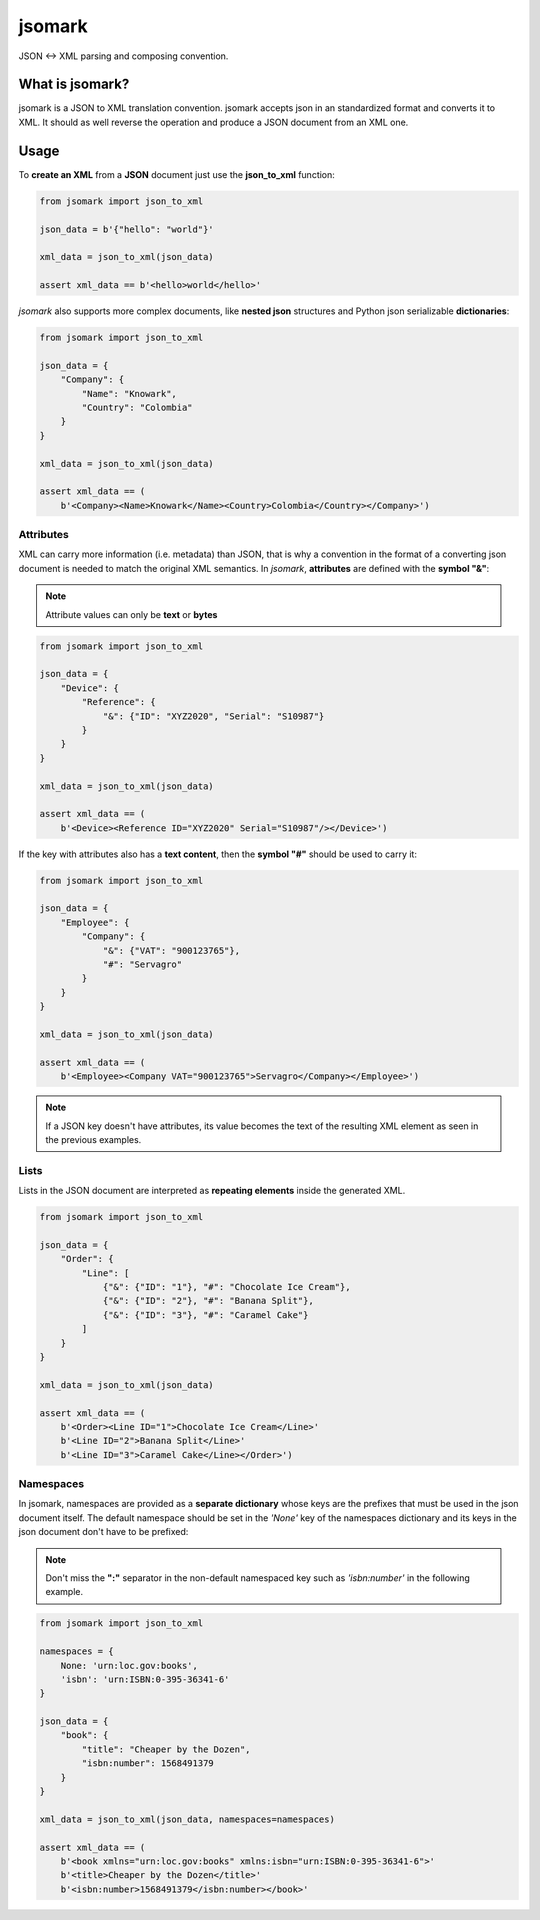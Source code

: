jsomark
#######

.. image:: https://travis-ci.org/knowark/jsomark.svg?branch=master
    :target: https://travis-ci.org/knowark/jsomark

.. image:: https://codecov.io/gh/knowark/jsomark/branch/master/graph/badge.svg
    :target: https://codecov.io/gh/knowark/jsomark

JSON <-> XML parsing and composing convention.


What is jsomark?
================

jsomark is a JSON to XML translation convention. jsomark accepts json in an
standardized format and converts it to XML. It should as well reverse the
operation and produce a JSON document from an XML one.

Usage
=====

To **create an XML** from a **JSON** document just use
the **json_to_xml** function:

.. code-block:: python

    from jsomark import json_to_xml
    
    json_data = b'{"hello": "world"}'

    xml_data = json_to_xml(json_data)

    assert xml_data == b'<hello>world</hello>'

*jsomark* also supports more complex documents, like **nested json**
structures and Python json serializable **dictionaries**:


.. code-block:: python

    from jsomark import json_to_xml
    
    json_data = {
        "Company": {
            "Name": "Knowark",
            "Country": "Colombia"
        }
    }

    xml_data = json_to_xml(json_data)

    assert xml_data == (
        b'<Company><Name>Knowark</Name><Country>Colombia</Country></Company>')


Attributes
----------

XML can carry more information (i.e. metadata) than JSON, that is why a
convention in the format of a converting json document is needed to match the
original XML semantics. In *jsomark*, **attributes** are defined with
the **symbol "&"**:

.. note::
    Attribute values can only be **text** or **bytes**

.. code-block:: python

    from jsomark import json_to_xml

    json_data = {
        "Device": {
            "Reference": {
                "&": {"ID": "XYZ2020", "Serial": "S10987"}
            }
        }
    }

    xml_data = json_to_xml(json_data)

    assert xml_data == (
        b'<Device><Reference ID="XYZ2020" Serial="S10987"/></Device>')

If the key with attributes also has a **text content**, then the
**symbol "#"** should be used to carry it:


.. code-block:: python

    from jsomark import json_to_xml

    json_data = {
        "Employee": {
            "Company": {
                "&": {"VAT": "900123765"},
                "#": "Servagro"
            }
        }
    }

    xml_data = json_to_xml(json_data)

    assert xml_data == (
        b'<Employee><Company VAT="900123765">Servagro</Company></Employee>')

.. note::
    If a JSON key doesn't have attributes, its value becomes the text
    of the resulting XML element as seen in the previous examples.


Lists
-----

Lists in the JSON document are interpreted as **repeating elements**
inside the generated XML.


.. code-block:: python

    from jsomark import json_to_xml

    json_data = {
        "Order": {
            "Line": [
                {"&": {"ID": "1"}, "#": "Chocolate Ice Cream"},
                {"&": {"ID": "2"}, "#": "Banana Split"},
                {"&": {"ID": "3"}, "#": "Caramel Cake"}
            ]
        }
    }

    xml_data = json_to_xml(json_data)

    assert xml_data == (
        b'<Order><Line ID="1">Chocolate Ice Cream</Line>'
        b'<Line ID="2">Banana Split</Line>'
        b'<Line ID="3">Caramel Cake</Line></Order>')


Namespaces
----------

In jsomark, namespaces are provided as a **separate dictionary** whose keys
are the prefixes that must be used in the json document itself. The default
namespace should be set in the *'None'* key of the namespaces dictionary and
its keys in the json document don't have to be prefixed:

.. Note::
    Don't miss the **":"** separator in the non-default namespaced key
    such as *'isbn:number'* in the following example.

.. code-block:: python

    from jsomark import json_to_xml

    namespaces = {
        None: 'urn:loc.gov:books',
        'isbn': 'urn:ISBN:0-395-36341-6'
    }

    json_data = {
        "book": {
            "title": "Cheaper by the Dozen",
            "isbn:number": 1568491379
        }
    }

    xml_data = json_to_xml(json_data, namespaces=namespaces)

    assert xml_data == (
        b'<book xmlns="urn:loc.gov:books" xmlns:isbn="urn:ISBN:0-395-36341-6">'
        b'<title>Cheaper by the Dozen</title>'
        b'<isbn:number>1568491379</isbn:number></book>'
